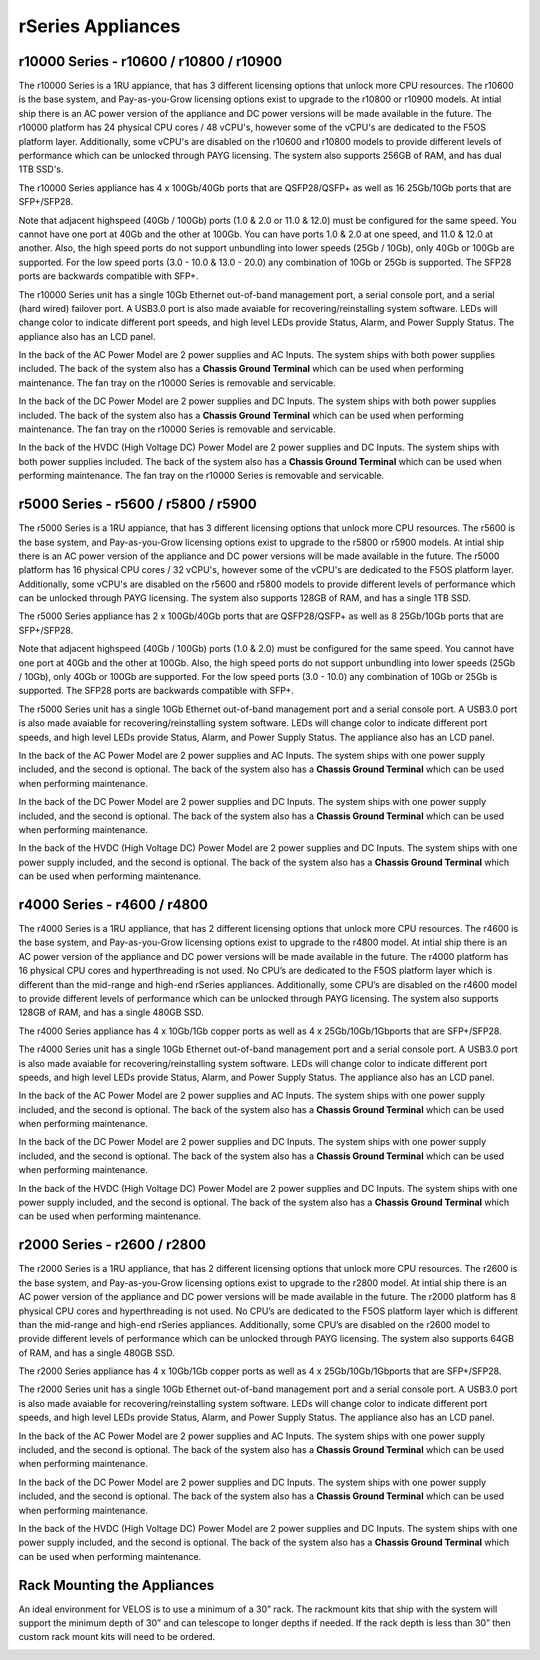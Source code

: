 ==================
rSeries Appliances
==================



r10000 Series - r10600 / r10800 / r10900
========================================

The r10000 Series is a 1RU appiance, that has 3 different licensing options that unlock more CPU resources. The r10600 is the base system, and Pay-as-you-Grow licensing options exist to upgrade to the r10800 or r10900 models.  At intial ship there is an AC power version of the appliance and DC power versions will be made available in the future. 
The r10000 platform has 24 physical CPU cores / 48 vCPU's, however some of the vCPU's are dedicated to the F5OS platform layer. Additionally, some vCPU's are disabled on the r10600 and r10800 models to provide different levels of performance which can be unlocked through PAYG licensing. The system also supports 256GB of RAM, and has dual 1TB SSD's.

.. image:: images/rseries_appliances/image1.png
  :align: center
  :scale: 100%

The r10000 Series appliance has 4 x 100Gb/40Gb ports that are QSFP28/QSFP+ as well as 16 25Gb/10Gb ports that are SFP+/SFP28.

.. image:: images/rseries_appliances/image1a.png
  :align: center
  :scale: 100%

Note that adjacent highspeed (40Gb / 100Gb) ports (1.0 & 2.0 or 11.0 & 12.0) must be configured for the same speed. You cannot have one port at 40Gb and the other at 100Gb. You can have ports 1.0 & 2.0 at one speed, and 11.0 & 12.0 at another. Also, the high speed ports do not support unbundling into lower speeds (25Gb / 10Gb), only 40Gb or 100Gb are supported. For the low speed ports (3.0 - 10.0 & 13.0 - 20.0) any combination of 10Gb or 25Gb is supported. The SFP28 ports are backwards compatible with SFP+.

.. image:: images/rseries_appliances/image1b.png
  :align: center
  :scale: 100%

The r10000 Series unit has a single 10Gb Ethernet out-of-band management port, a serial console port, and a serial (hard wired) failover port. A USB3.0 port is also made avaiable for recovering/reinstalling system software. LEDs will change color to indicate different port speeds, and high level LEDs provide Status, Alarm, and Power Supply Status.
The appliance also has an LCD panel.

.. image:: images/rseries_appliances/image1c.png
  :align: center
  :scale: 100%

In the back of the AC Power Model are 2 power supplies and AC Inputs. The system ships with both power supplies included. The back of the system also has a **Chassis Ground Terminal** which can be used when performing maintenance. The fan tray on the r10000 Series is removable and servicable.


.. image:: images/rseries_appliances/image1d.png
  :align: center
  :scale: 100%

In the back of the DC Power Model are 2 power supplies and DC Inputs. The system ships with both power supplies included. The back of the system also has a **Chassis Ground Terminal** which can be used when performing maintenance. The fan tray on the r10000 Series is removable and servicable.

.. image:: images/rseries_appliances/image1e.png
  :align: center
  :scale: 100%

In the back of the HVDC (High Voltage DC)  Power Model are 2 power supplies and DC Inputs. The system ships with both power supplies included. The back of the system also has a **Chassis Ground Terminal** which can be used when performing maintenance. The fan tray on the r10000 Series is removable and servicable.

.. image:: images/rseries_appliances/image1f.png
  :align: center
  :scale: 100%

r5000 Series - r5600 / r5800 / r5900
====================================

The r5000 Series is a 1RU appiance, that has 3 different licensing options that unlock more CPU resources. The r5600 is the base system, and Pay-as-you-Grow licensing options exist to upgrade to the r5800 or r5900 models.  At intial ship there is an AC power version of the appliance and DC power versions will be made available in the future. The r5000 platform has 16 physical CPU cores / 32 vCPU's, however some of the vCPU's are dedicated to the F5OS platform layer. Additionally, some vCPU's are disabled on the r5600 and r5800 models to provide different levels of performance which can be unlocked through PAYG licensing. The system also supports 128GB of RAM, and has a single 1TB SSD.

.. image:: images/rseries_appliances/image2.png
  :align: center
  :scale: 100%

The r5000 Series appliance has 2 x 100Gb/40Gb ports that are QSFP28/QSFP+ as well as 8 25Gb/10Gb ports that are SFP+/SFP28.

.. image:: images/rseries_appliances/image2a.png
  :align: center
  :scale: 100%

Note that adjacent highspeed (40Gb / 100Gb) ports (1.0 & 2.0) must be configured for the same speed. You cannot have one port at 40Gb and the other at 100Gb. Also, the high speed ports do not support unbundling into lower speeds (25Gb / 10Gb), only 40Gb or 100Gb are supported. For the low speed ports (3.0 - 10.0) any combination of 10Gb or 25Gb is supported. The SFP28 ports are backwards compatible with SFP+.

.. image:: images/rseries_appliances/image2b.png
  :align: center
  :scale: 100%

The r5000 Series unit has a single 10Gb Ethernet out-of-band management port and a serial console port. A USB3.0 port is also made avaiable for recovering/reinstalling system software. LEDs will change color to indicate different port speeds, and high level LEDs provide Status, Alarm, and Power Supply Status.
The appliance also has an LCD panel.

.. image:: images/rseries_appliances/image2c.png
  :align: center
  :scale: 100%

In the back of the AC Power Model are 2 power supplies and AC Inputs. The system ships with one power supply included, and the second is optional. The back of the system also has a **Chassis Ground Terminal** which can be used when performing maintenance. 


.. image:: images/rseries_appliances/image2d.png
  :align: center
  :scale: 100%

In the back of the DC Power Model are 2 power supplies and DC Inputs. The system ships with one power supply included, and the second is optional. The back of the system also has a **Chassis Ground Terminal** which can be used when performing maintenance. 

.. image:: images/rseries_appliances/image2e.png
  :align: center
  :scale: 100%

In the back of the HVDC (High Voltage DC)  Power Model are 2 power supplies and DC Inputs. The system ships with one power supply included, and the second is optional. The back of the system also has a **Chassis Ground Terminal** which can be used when performing maintenance. 

.. image:: images/rseries_appliances/image2f.png
  :align: center
  :scale: 100%


r4000 Series - r4600 / r4800
============================

The r4000 Series is a 1RU appliance, that has 2 different licensing options that unlock more CPU resources. The r4600 is the base system, and Pay-as-you-Grow licensing options exist to upgrade to the r4800 model. At intial ship there is an AC power version of the appliance and DC power versions will be made available in the future. The r4000 platform has 16 physical CPU cores and hyperthreading is not used. No CPU’s are dedicated to the F5OS platform layer which is different than the mid-range and high-end rSeries appliances. Additionally, some CPU’s are disabled on the r4600 model to provide different levels of performance which can be unlocked through PAYG licensing. The system also supports 128GB of RAM, and has a single 480GB SSD.

.. image:: images/rseries_appliances/image3.png
  :align: center
  :scale: 160%

The r4000 Series appliance has 4 x 10Gb/1Gb copper ports as well as 4 x 25Gb/10Gb/1Gbports that are SFP+/SFP28.

.. image:: images/rseries_appliances/image3a.png
  :align: center
  :scale: 70%

The r4000 Series unit has a single 10Gb Ethernet out-of-band management port and a serial console port. A USB3.0 port is also made avaiable for recovering/reinstalling system software. LEDs will change color to indicate different port speeds, and high level LEDs provide Status, Alarm, and Power Supply Status. The appliance also has an LCD panel.

.. image:: images/rseries_appliances/image3b.png
  :align: center
  :scale: 70%

In the back of the AC Power Model are 2 power supplies and AC Inputs. The system ships with one power supply included, and the second is optional. The back of the system also has a **Chassis Ground Terminal** which can be used when performing maintenance. 

.. image:: images/rseries_appliances/image3c.png
  :align: center
  :scale: 70%

In the back of the DC Power Model are 2 power supplies and DC Inputs. The system ships with one power supply included, and the second is optional. The back of the system also has a **Chassis Ground Terminal** which can be used when performing maintenance. 

.. image:: images/rseries_appliances/image3d.png
  :align: center
  :scale: 70%

In the back of the HVDC (High Voltage DC)  Power Model are 2 power supplies and DC Inputs. The system ships with one power supply included, and the second is optional. The back of the system also has a **Chassis Ground Terminal** which can be used when performing maintenance. 

.. image:: images/rseries_appliances/image3e.png
  :align: center
  :scale: 70%


r2000 Series - r2600 / r2800
============================

The r2000 Series is a 1RU appliance, that has 2 different licensing options that unlock more CPU resources. The r2600 is the base system, and Pay-as-you-Grow licensing options exist to upgrade to the r2800 model. At intial ship there is an AC power version of the appliance and DC power versions will be made available in the future. The r2000 platform has 8 physical CPU cores and hyperthreading is not used. No CPU’s are dedicated to the F5OS platform layer which is different than the mid-range and high-end rSeries appliances. Additionally, some CPU’s are disabled on the r2600 model to provide different levels of performance which can be unlocked through PAYG licensing. The system also supports 64GB of RAM, and has a single 480GB SSD.

.. image:: images/rseries_appliances/image4.png
  :align: center
  :scale: 160%

The r2000 Series appliance has 4 x 10Gb/1Gb copper ports as well as 4 x 25Gb/10Gb/1Gbports that are SFP+/SFP28.

.. image:: images/rseries_appliances/image4a.png
  :align: center
  :scale: 70%

The r2000 Series unit has a single 10Gb Ethernet out-of-band management port and a serial console port. A USB3.0 port is also made avaiable for recovering/reinstalling system software. LEDs will change color to indicate different port speeds, and high level LEDs provide Status, Alarm, and Power Supply Status. The appliance also has an LCD panel.

.. image:: images/rseries_appliances/image4b.png
  :align: center
  :scale: 70%

In the back of the AC Power Model are 2 power supplies and AC Inputs. The system ships with one power supply included, and the second is optional. The back of the system also has a **Chassis Ground Terminal** which can be used when performing maintenance. 

.. image:: images/rseries_appliances/image3c.png
  :align: center
  :scale: 70%

In the back of the DC Power Model are 2 power supplies and DC Inputs. The system ships with one power supply included, and the second is optional. The back of the system also has a **Chassis Ground Terminal** which can be used when performing maintenance. 

.. image:: images/rseries_appliances/image3d.png
  :align: center
  :scale: 70%

In the back of the HVDC (High Voltage DC)  Power Model are 2 power supplies and DC Inputs. The system ships with one power supply included, and the second is optional. The back of the system also has a **Chassis Ground Terminal** which can be used when performing maintenance. 

.. image:: images/rseries_appliances/image3e.png
  :align: center
  :scale: 70%


Rack Mounting the Appliances
============================

An ideal environment for VELOS is to use a minimum of a 30” rack. The rackmount kits that ship with the system will support the minimum depth of 30” and can telescope to longer depths if needed. If the rack depth is less than 30” then custom rack mount kits will need to be ordered.   

.. image:: images/velos_components/image2.png
  :align: center
  :scale: 90%














